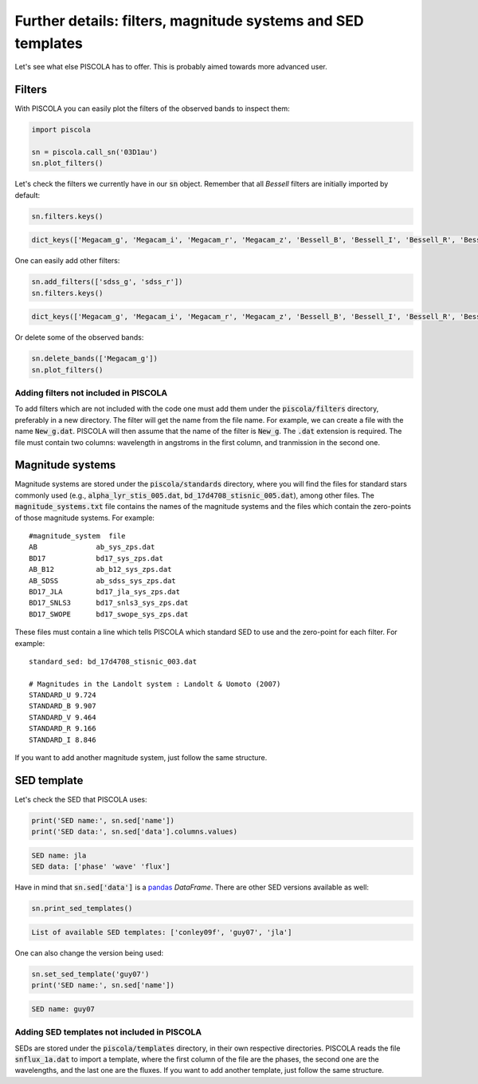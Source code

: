 .. _furtherdetails:

Further details: filters, magnitude systems and SED templates
===============================================================

Let's see what else PISCOLA has to offer. This is probably aimed towards more advanced user.

Filters
########################

With PISCOLA you can easily plot the filters of the observed bands to inspect them:

.. code:: python

	import piscola

	sn = piscola.call_sn('03D1au')   
	sn.plot_filters()

.. image:: further_details/filters.png

Let's check the filters we currently have in our :code:`sn` object. Remember that all *Bessell* filters are initially imported by default:

.. code:: python

	sn.filters.keys()

.. code:: python

	dict_keys(['Megacam_g', 'Megacam_i', 'Megacam_r', 'Megacam_z', 'Bessell_B', 'Bessell_I', 'Bessell_R', 'Bessell_U', 'Bessell_V'])

One can easily add other filters:

.. code:: python

	sn.add_filters(['sdss_g', 'sdss_r'])
	sn.filters.keys()

.. code:: python

	dict_keys(['Megacam_g', 'Megacam_i', 'Megacam_r', 'Megacam_z', 'Bessell_B', 'Bessell_I', 'Bessell_R', 'Bessell_U', 'Bessell_V', 'sdss_g', 'sdss_r'])

Or delete some of the observed bands:

.. code:: python

	sn.delete_bands(['Megacam_g'])
	sn.plot_filters()

.. image:: further_details/filters2.png

Adding filters not included in PISCOLA
**************************************

To add filters which are not included with the code one must add them under the :code:`piscola/filters` directory, preferably in a new directory. The filter will get the name from the file name. For example, we can create a file with the name :code:`New_g.dat`. PISCOLA will then assume that the name of the filter is :code:`New_g`. The :code:`.dat` extension is required. The file must contain two columns: wavelength in angstroms in the first column, and tranmission in the second one.


Magnitude systems
########################

Magnitude systems are stored under the :code:`piscola/standards` directory, where you will find the files for standard stars commonly used (e.g., :code:`alpha_lyr_stis_005.dat`, :code:`bd_17d4708_stisnic_005.dat`), among other files. The :code:`magnitude_systems.txt` file contains the names of the magnitude systems and the files which contain the zero-points of those magnitude systems. For example:

.. parsed-literal::

	#magnitude_system  file
	AB		ab_sys_zps.dat
	BD17		bd17_sys_zps.dat
	AB_B12		ab_b12_sys_zps.dat
	AB_SDSS		ab_sdss_sys_zps.dat
	BD17_JLA 	bd17_jla_sys_zps.dat
	BD17_SNLS3 	bd17_snls3_sys_zps.dat
	BD17_SWOPE	bd17_swope_sys_zps.dat

These files must contain a line which tells PISCOLA which standard SED to use and the zero-point for each filter. For example:

.. parsed-literal::

	standard_sed: bd_17d4708_stisnic_003.dat

	# Magnitudes in the Landolt system : Landolt & Uomoto (2007)
	STANDARD_U 9.724
	STANDARD_B 9.907
	STANDARD_V 9.464
	STANDARD_R 9.166
	STANDARD_I 8.846

If you want to add another magnitude system, just follow the same structure.

SED template
########################

Let's check the SED that PISCOLA uses:

.. code:: python

	print('SED name:', sn.sed['name'])
	print('SED data:', sn.sed['data'].columns.values)

.. code:: python

	SED name: jla
	SED data: ['phase' 'wave' 'flux']

Have in mind that :code:`sn.sed['data']` is a `pandas <https://pandas.pydata.org/>`_ *DataFrame*. There are other SED versions available as well:

.. code:: python

	sn.print_sed_templates()

.. code:: python
	
	List of available SED templates: ['conley09f', 'guy07', 'jla']

One can also change the version being used:

.. code:: python

	sn.set_sed_template('guy07')
	print('SED name:', sn.sed['name'])

.. code:: python

	SED name: guy07

Adding SED templates not included in PISCOLA
********************************************

SEDs are stored under the :code:`piscola/templates` directory, in their own respective directories. PISCOLA reads the file :code:`snflux_1a.dat` to import a template, where the first column of the file are the phases, the second one are the wavelengths, and the last one are the fluxes. If you want to add another template, just follow the same structure.

